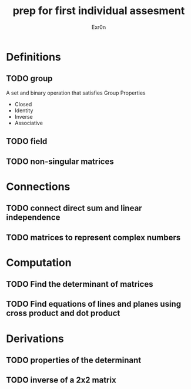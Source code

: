 #+TITLE: prep for first individual assesment
#+AUTHOR: Exr0n
* Definitions
** TODO group
   A set and binary operation that satisfies Group Properties
   - Closed
   - Identity
   - Inverse
   - Associative
** TODO field
** TODO non-singular matrices
* Connections
** TODO connect direct sum and linear independence
** TODO matrices to represent complex numbers
* Computation
** TODO Find the determinant of matrices
** TODO Find equations of lines and planes using cross product and dot product
* Derivations
** TODO properties of the determinant
** TODO inverse of a 2x2 matrix
